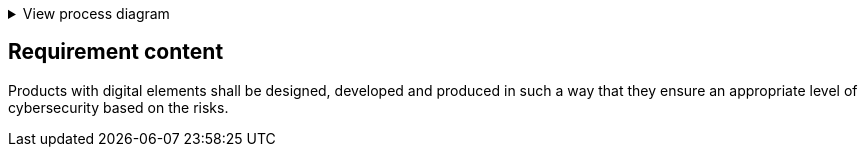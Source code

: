 .View process diagram
[%collapsible]
====
{{#graph}}
  "model": "secdeva/graphModels/processDiagram",
  "view": "secdeva/graphViews/complianceRequirement"
{{/graph}}
====

== Requirement content

Products with digital elements shall be designed, developed and produced in such a way that they ensure an appropriate level of cybersecurity based on the risks.